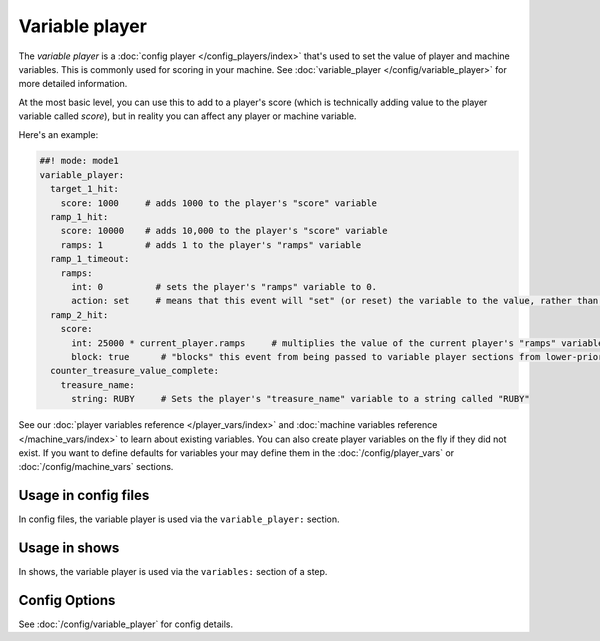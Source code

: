 Variable player
===============

The *variable player* is a :doc:`config player </config_players/index>` that's used to set the value of player
and machine variables. This is commonly used for scoring in your machine.
See :doc:`variable_player </config/variable_player>`
for more detailed information.

At the most basic level, you can use this to add to a player's score (which is technically
adding value to the player variable called *score*), but in reality you can affect any
player or machine variable.

Here's an example:

.. code-block:: mpf-config

   ##! mode: mode1
   variable_player:
     target_1_hit:
       score: 1000     # adds 1000 to the player's "score" variable
     ramp_1_hit:
       score: 10000    # adds 10,000 to the player's "score" variable
       ramps: 1        # adds 1 to the player's "ramps" variable
     ramp_1_timeout:
       ramps:
         int: 0          # sets the player's "ramps" variable to 0.
         action: set     # means that this event will "set" (or reset) the variable to the value, rather than add to it
     ramp_2_hit:
       score:
         int: 25000 * current_player.ramps     # multiplies the value of the current player's "ramps" variable by 25,000 and adds the result to the player's "score" variable
         block: true      # "blocks" this event from being passed to variable player sections from lower-priority modes
     counter_treasure_value_complete:
       treasure_name:
         string: RUBY     # Sets the player's "treasure_name" variable to a string called "RUBY"

See our :doc:`player variables reference </player_vars/index>` and
:doc:`machine variables reference </machine_vars/index>`
to learn about existing variables.
You can also create player variables on the fly if they did not exist.
If you want to define defaults for variables your may define them in the
:doc:`/config/player_vars` or :doc:`/config/machine_vars` sections.

Usage in config files
---------------------

In config files, the variable player is used via the ``variable_player:`` section.

Usage in shows
--------------

In shows, the variable player is used via the ``variables:`` section of a step.

Config Options
--------------

See :doc:`/config/variable_player` for config details.
